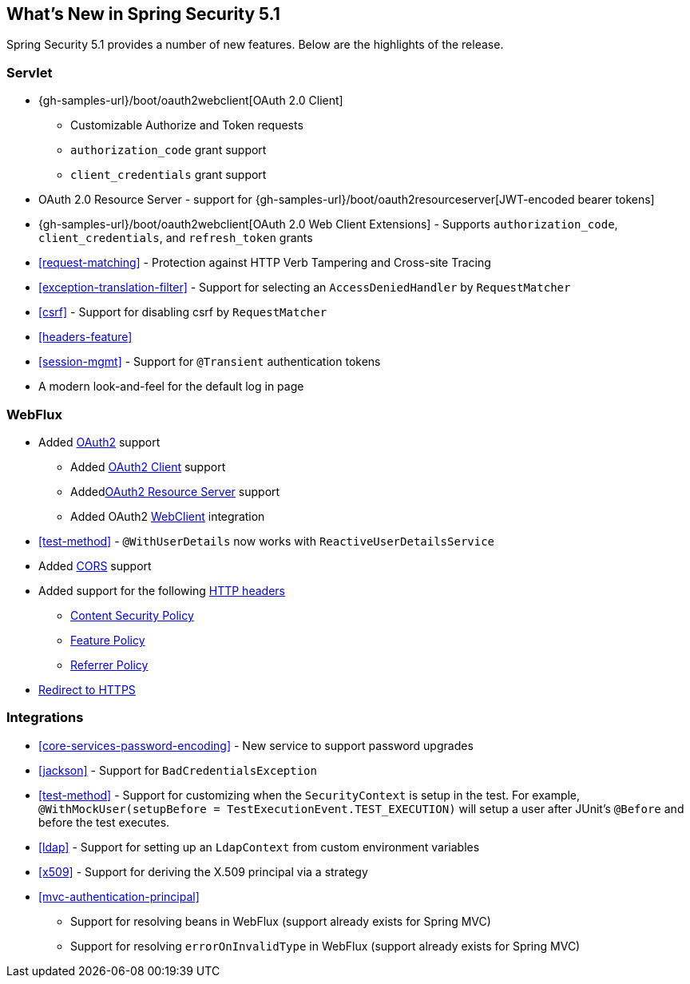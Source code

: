 [[new]]
== What's New in Spring Security 5.1

Spring Security 5.1 provides a number of new features.
Below are the highlights of the release.

=== Servlet

* {gh-samples-url}/boot/oauth2webclient[OAuth 2.0 Client]
** Customizable Authorize and Token requests
** `authorization_code` grant support
** `client_credentials` grant support
* OAuth 2.0 Resource Server - support for {gh-samples-url}/boot/oauth2resourceserver[JWT-encoded bearer tokens]
* {gh-samples-url}/boot/oauth2webclient[OAuth 2.0 Web Client Extensions] - Supports `authorization_code`, `client_credentials`, and `refresh_token` grants
* <<request-matching>> - Protection against HTTP Verb Tampering and Cross-site Tracing
* <<exception-translation-filter>> - Support for selecting an `AccessDeniedHandler` by `RequestMatcher`
* <<csrf>> - Support for disabling csrf by `RequestMatcher`
* <<headers-feature>>
* <<session-mgmt>> - Support for `@Transient` authentication tokens
* A modern look-and-feel for the default log in page

=== WebFlux

* Added <<webflux-oauth2,OAuth2>> support
** Added <<webflux-oauth2-client,OAuth2 Client>> support
** Added<<webflux-oauth2-resource-server,OAuth2 Resource Server>> support
** Added OAuth2 <<webclient,WebClient>> integration
* <<test-method>> - `@WithUserDetails` now works with `ReactiveUserDetailsService`
* Added <<webflux-cors,CORS>> support
* Added support for the following <<webflux-headers,HTTP headers>>
** <<webflux-headers-csp,Content Security Policy>>
** <<webflux-headers-feature,Feature Policy>>
** <<webflux-headers-referrer,Referrer Policy>>
* <<webflux-redirect-https,Redirect to HTTPS>>

=== Integrations

* <<core-services-password-encoding>> - New service to support password upgrades
* <<jackson>> - Support for `BadCredentialsException`
* <<test-method>> - Support for customizing when the `SecurityContext` is setup in the test.
For example, `@WithMockUser(setupBefore = TestExecutionEvent.TEST_EXECUTION)` will setup a user after JUnit's `@Before` and before the test executes.
* <<ldap>> - Support for setting up an `LdapContext` from custom environment variables
* <<x509>> - Support for deriving the X.509 principal via a strategy
* <<mvc-authentication-principal>>
** Support for resolving beans in WebFlux (support already exists for Spring MVC)
** Support for resolving `errorOnInvalidType` in WebFlux (support already exists for Spring MVC)


